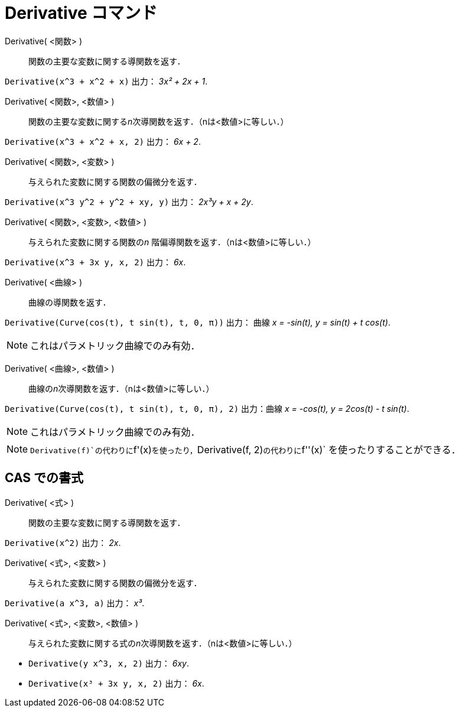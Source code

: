 = Derivative コマンド
:page-en: commands/Derivative
ifdef::env-github[:imagesdir: /ja/modules/ROOT/assets/images]

Derivative( <関数> )::
  関数の主要な変数に関する導関数を返す．

[EXAMPLE]
====

`++Derivative(x^3 + x^2 + x)++` 出力： _3x² + 2x + 1_.

====

Derivative( <関数>, <数値> )::
  関数の主要な変数に関する__n__次導関数を返す．（nは<数値>に等しい．）

[EXAMPLE]
====

`++Derivative(x^3 + x^2 + x, 2)++` 出力： _6x + 2_.

====

Derivative( <関数>, <変数> )::
  与えられた変数に関する関数の偏微分を返す．

[EXAMPLE]
====

`++Derivative(x^3 y^2 + y^2 + xy, y)++` 出力： _2x³y + x + 2y_.

====

Derivative( <関数>, <変数>, <数値> )::
  与えられた変数に関する関数の__n__ 階偏導関数を返す．（nは<数値>に等しい．）

[EXAMPLE]
====

`++Derivative(x^3 + 3x y, x, 2)++` 出力： _6x_.

====

Derivative( <曲線> )::
  曲線の導関数を返す．

[EXAMPLE]
====

`++Derivative(Curve(cos(t), t sin(t), t, 0, π))++` 出力： 曲線 _x = -sin(t), y = sin(t) + t cos(t)_.

====

[NOTE]
====

これはパラメトリック曲線でのみ有効．

====

Derivative( <曲線>, <数値> )::
  曲線の__n__次導関数を返す．（nは<数値>に等しい．）

[EXAMPLE]
====

`++Derivative(Curve(cos(t), t sin(t), t, 0, π), 2)++` 出力：曲線 _x = -cos(t), y = 2cos(t) - t sin(t)_.

====

[NOTE]
====

これはパラメトリック曲線でのみ有効．

====

[NOTE]
====

`++Derivative(f)++`の代わりに`++f'(x)++`を使ったり，`++Derivative(f, 2)++`の代わりに`++f''(x)++`
を使ったりすることができる．

====

== CAS での書式

Derivative( <式> )::

関数の主要な変数に関する導関数を返す．

[EXAMPLE]
====

`++Derivative(x^2)++` 出力： _2x_.

====

Derivative( <式>, <変数> )::

与えられた変数に関する関数の偏微分を返す．

[EXAMPLE]
====

`++Derivative(a x^3, a)++` 出力： _x³_.

====



Derivative( <式>, <変数>, <数値> )::

与えられた変数に関する式の__n__次導関数を返す．（nは<数値>に等しい．）

[EXAMPLE]
====

* `++Derivative(y x^3, x, 2)++` 出力： _6xy_.
* `++Derivative(x³ + 3x y, x, 2)++` 出力： _6x_.

====
